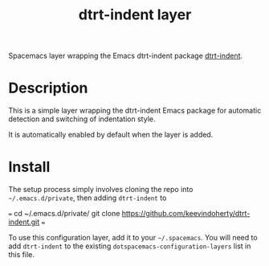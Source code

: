 #+TITLE: dtrt-indent layer

Spacemacs layer wrapping the Emacs dtrt-indent package [[https://github.com/jscheid/dtrt-indent][dtrt-indent]].

# TOC links should be GitHub style anchors.
* Table of Contents                                        :TOC_4_gh:noexport:
- [[#description][Description]]
- [[#install][Install]]

* Description

This is a simple layer wrapping the dtrt-indent Emacs package for automatic detection and switching of indentation style.

It is automatically enabled by default when the layer is added.


* Install
The setup process simply involves cloning the repo into =~/.emacs.d/private=, then adding =dtrt-indent= to 

===
cd ~/.emacs.d/private/
git clone https://github.com/keevindoherty/dtrt-indent.git
===

To use this configuration layer, add it to your =~/.spacemacs=. You will need to
add =dtrt-indent= to the existing =dotspacemacs-configuration-layers= list in this
file.


